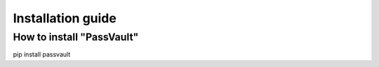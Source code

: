 Installation guide
==================

How to install "PassVault"
--------------------------

pip install passvault